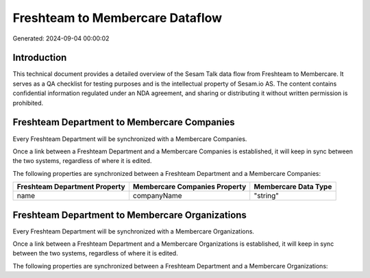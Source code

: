 ================================
Freshteam to Membercare Dataflow
================================

Generated: 2024-09-04 00:00:02

Introduction
------------

This technical document provides a detailed overview of the Sesam Talk data flow from Freshteam to Membercare. It serves as a QA checklist for testing purposes and is the intellectual property of Sesam.io AS. The content contains confidential information regulated under an NDA agreement, and sharing or distributing it without written permission is prohibited.

Freshteam Department to Membercare Companies
--------------------------------------------
Every Freshteam Department will be synchronized with a Membercare Companies.

Once a link between a Freshteam Department and a Membercare Companies is established, it will keep in sync between the two systems, regardless of where it is edited.

The following properties are synchronized between a Freshteam Department and a Membercare Companies:

.. list-table::
   :header-rows: 1

   * - Freshteam Department Property
     - Membercare Companies Property
     - Membercare Data Type
   * - name
     - companyName
     - "string"


Freshteam Department to Membercare Organizations
------------------------------------------------
Every Freshteam Department will be synchronized with a Membercare Organizations.

Once a link between a Freshteam Department and a Membercare Organizations is established, it will keep in sync between the two systems, regardless of where it is edited.

The following properties are synchronized between a Freshteam Department and a Membercare Organizations:

.. list-table::
   :header-rows: 1

   * - Freshteam Department Property
     - Membercare Organizations Property
     - Membercare Data Type

